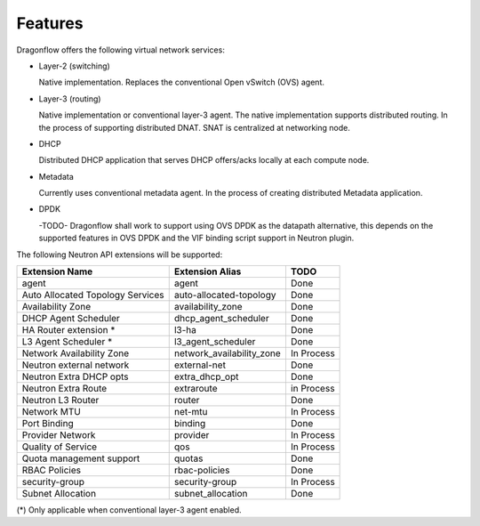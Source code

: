 =========
Features
=========

Dragonflow offers the following virtual network services:

* Layer-2 (switching)

  Native implementation. Replaces the conventional Open vSwitch (OVS)
  agent.

* Layer-3 (routing)

  Native implementation or conventional layer-3 agent. The native
  implementation supports distributed routing.
  In the process of supporting distributed DNAT.
  SNAT is centralized at networking node.

* DHCP

  Distributed DHCP application that serves DHCP offers/acks locally at
  each compute node.

* Metadata

  Currently uses conventional metadata agent.
  In the process of creating distributed Metadata application.

* DPDK

  -TODO- Dragonflow shall work to support using OVS DPDK as the
  datapath alternative, this depends on the supported features
  in OVS DPDK and the VIF binding script support in Neutron
  plugin.

The following Neutron API extensions will be supported:

+----------------------------------+---------------------------+-------------+
| Extension Name                   | Extension Alias           |   TODO      |
+==================================+===========================+=============+
| agent                            | agent                     | Done        |
+----------------------------------+---------------------------+-------------+
| Auto Allocated Topology Services | auto-allocated-topology   | Done        |
+----------------------------------+---------------------------+-------------+
| Availability Zone                | availability_zone         | Done        |
+----------------------------------+---------------------------+-------------+
| DHCP Agent Scheduler             | dhcp_agent_scheduler      | Done        |
+----------------------------------+---------------------------+-------------+
| HA Router extension *            | l3-ha                     | Done        |
+----------------------------------+---------------------------+-------------+
| L3 Agent Scheduler *             | l3_agent_scheduler        | Done        |
+----------------------------------+---------------------------+-------------+
| Network Availability Zone        | network_availability_zone | In Process  |
+----------------------------------+---------------------------+-------------+
| Neutron external network         | external-net              | Done        |
+----------------------------------+---------------------------+-------------+
| Neutron Extra DHCP opts          | extra_dhcp_opt            | Done        |
+----------------------------------+---------------------------+-------------+
| Neutron Extra Route              | extraroute                | in Process  |
+----------------------------------+---------------------------+-------------+
| Neutron L3 Router                | router                    | Done        |
+----------------------------------+---------------------------+-------------+
| Network MTU                      | net-mtu                   | In Process  |
+----------------------------------+---------------------------+-------------+
| Port Binding                     | binding                   | Done        |
+----------------------------------+---------------------------+-------------+
| Provider Network                 | provider                  | In Process  |
+----------------------------------+---------------------------+-------------+
| Quality of Service               | qos                       | In Process  |
+----------------------------------+---------------------------+-------------+
| Quota management support         | quotas                    | Done        |
+----------------------------------+---------------------------+-------------+
| RBAC Policies                    | rbac-policies             | Done        |
+----------------------------------+---------------------------+-------------+
| security-group                   | security-group            | In Process  |
+----------------------------------+---------------------------+-------------+
| Subnet Allocation                | subnet_allocation         | Done        |
+----------------------------------+---------------------------+-------------+

(\*) Only applicable when conventional layer-3 agent enabled.